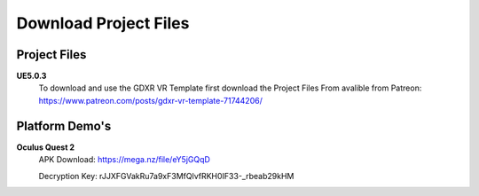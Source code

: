 Download Project Files 
======================

.. _Download:
 
 
Project Files
-------------------------------

**UE5.0.3**
 To download and use the GDXR VR Template first download the Project Files From avalible from Patreon:
 https://www.patreon.com/posts/gdxr-vr-template-71744206/


Platform Demo's  
-------------

**Oculus Quest 2**
 APK Download: https://mega.nz/file/eY5jGQqD

 Decryption Key: rJJXFGVakRu7a9xF3MfQlvfRKH0IF33-_rbeab29kHM
